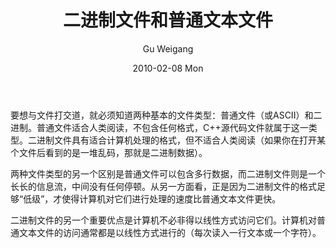 #+TITLE: 二进制文件和普通文本文件
#+AUTHOR: Gu Weigang
#+EMAIL: guweigang@outlook.com
#+DATE: 2010-02-08 Mon
#+URI: /blog/2010/02/08/binary-files-and-plain-text-files/
#+KEYWORDS: 
#+TAGS: 二进制, 二进制文件, 文本
#+LANGUAGE: zh_CN
#+OPTIONS: H:3 num:nil toc:nil \n:nil ::t |:t ^:nil -:nil f:t *:t <:t
#+DESCRIPTION: 

要想与文件打交道，就必须知道两种基本的文件类型：普通文件（或ASCII）和二进制。普通文件适合人类阅读，不包含任何格式，C++源代码文件就属于这一类型。二进制文件具有适合计算机处理的格式，但不适合人类阅读（如果你在打开某个文件后看到的是一堆乱码，那就是二进制数据）。

两种文件类型的另一个区别是普通文件可以包含多行数据，而二进制文件则是一个长长的信息流，中间没有任何停顿。从另一方面看，正是因为二进制文件的格式足够“低级”，才使得计算机对它们进行处理的速度比普通文本文件更快。

二进制文件的另一个重要优点是计算机不必非得以线性方式访问它们。计算机对普通文本文件的访问通常都是以线性方式进行的（每次读入一行文本或一个字符）。


